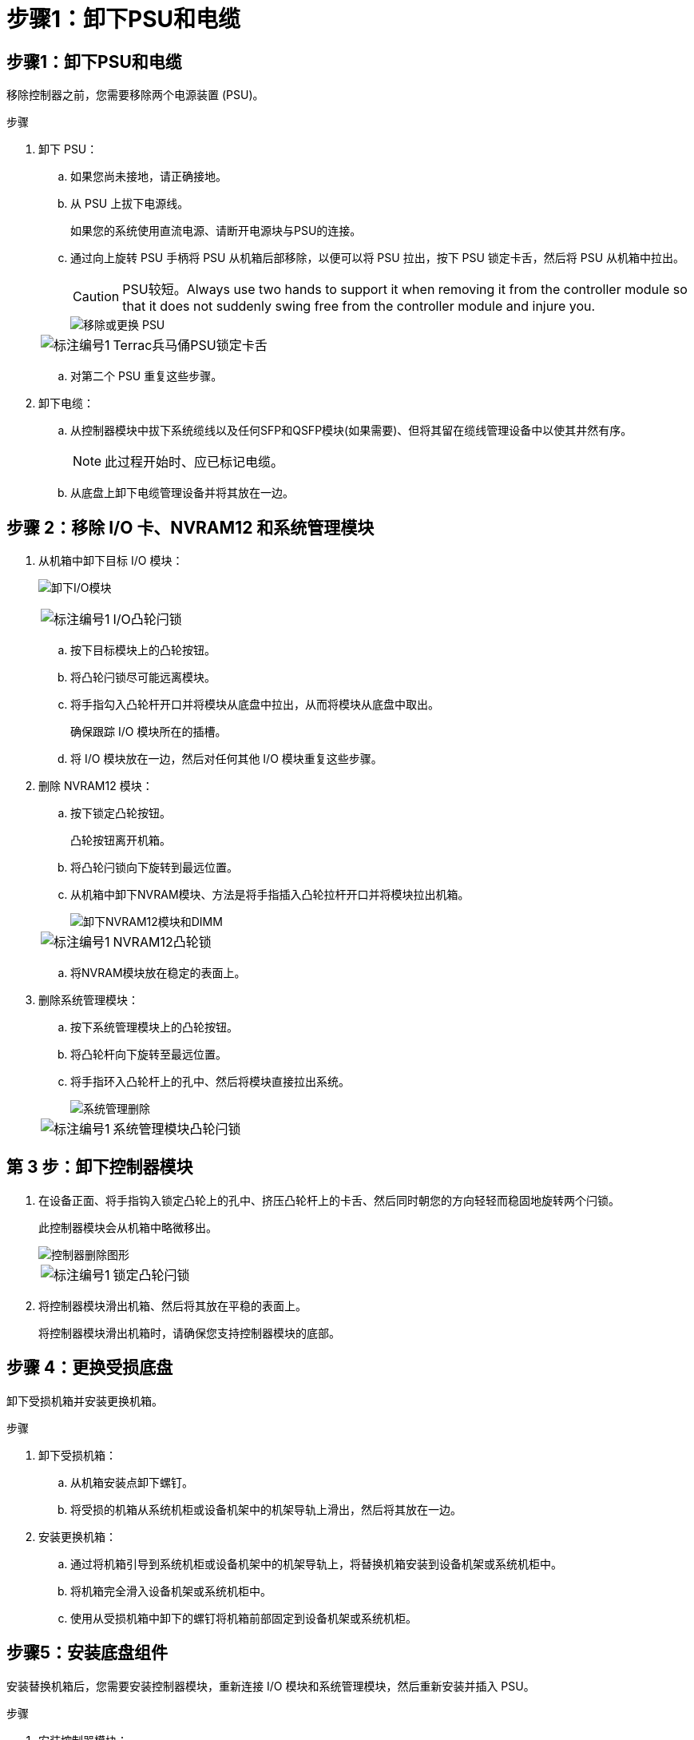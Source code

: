 = 步骤1：卸下PSU和电缆
:allow-uri-read: 




== 步骤1：卸下PSU和电缆

移除控制器之前，您需要移除两个电源装置 (PSU)。

.步骤
. 卸下 PSU：
+
.. 如果您尚未接地，请正确接地。
.. 从 PSU 上拔下电源线。
+
如果您的系统使用直流电源、请断开电源块与PSU的连接。

.. 通过向上旋转 PSU 手柄将 PSU 从机箱后部移除，以便可以将 PSU 拉出，按下 PSU 锁定卡舌，然后将 PSU 从机箱中拉出。
+

CAUTION: PSU较短。Always use two hands to support it when removing it from the controller module so that it does not suddenly swing free from the controller module and injure you.

+
image::../media/drw_a1k_psu_remove_replace_ieops-1378.svg[移除或更换 PSU]

+
[cols="1,4"]
|===


 a| 
image:../media/icon_round_1.png["标注编号1"]
 a| 
Terrac兵马俑PSU锁定卡舌

|===
.. 对第二个 PSU 重复这些步骤。


. 卸下电缆：
+
.. 从控制器模块中拔下系统缆线以及任何SFP和QSFP模块(如果需要)、但将其留在缆线管理设备中以使其井然有序。
+

NOTE: 此过程开始时、应已标记电缆。

.. 从底盘上卸下电缆管理设备并将其放在一边。






== 步骤 2：移除 I/O 卡、NVRAM12 和系统管理模块

. 从机箱中卸下目标 I/O 模块：
+
image:../media/drw_a1k_io_remove_replace_ieops-1382.svg["卸下I/O模块"]

+
[cols="1,4"]
|===


 a| 
image:../media/icon_round_1.png["标注编号1"]
 a| 
I/O凸轮闩锁

|===
+
.. 按下目标模块上的凸轮按钮。
.. 将凸轮闩锁尽可能远离模块。
.. 将手指勾入凸轮杆开口并将模块从底盘中拉出，从而将模块从底盘中取出。
+
确保跟踪 I/O 模块所在的插槽。

.. 将 I/O 模块放在一边，然后对任何其他 I/O 模块重复这些步骤。


. 删除 NVRAM12 模块：
+
.. 按下锁定凸轮按钮。
+
凸轮按钮离开机箱。

.. 将凸轮闩锁向下旋转到最远位置。
.. 从机箱中卸下NVRAM模块、方法是将手指插入凸轮拉杆开口并将模块拉出机箱。
+
image::../media/drw_nvram1_remove_only_ieops-2574.svg[卸下NVRAM12模块和DIMM]

+
[cols="1,4"]
|===


 a| 
image:../media/icon_round_1.png["标注编号1"]
| NVRAM12凸轮锁 
|===
.. 将NVRAM模块放在稳定的表面上。


. 删除系统管理模块：
+
.. 按下系统管理模块上的凸轮按钮。
.. 将凸轮杆向下旋转至最远位置。
.. 将手指环入凸轮杆上的孔中、然后将模块直接拉出系统。
+
image::../media/drw_a1k_sys-mgmt_remove_ieops-1384.svg[系统管理删除]

+
[cols="1,4"]
|===


 a| 
image::../media/icon_round_1.png[标注编号1]
 a| 
系统管理模块凸轮闩锁

|===






== 第 3 步：卸下控制器模块

. 在设备正面、将手指钩入锁定凸轮上的孔中、挤压凸轮杆上的卡舌、然后同时朝您的方向轻轻而稳固地旋转两个闩锁。
+
此控制器模块会从机箱中略微移出。

+
image::../media/drw_a1k_pcm_remove_replace_ieops-1375.svg[控制器删除图形]

+
[cols="1,4"]
|===


 a| 
image:../media/icon_round_1.png["标注编号1"]
| 锁定凸轮闩锁 
|===
. 将控制器模块滑出机箱、然后将其放在平稳的表面上。
+
将控制器模块滑出机箱时，请确保您支持控制器模块的底部。





== 步骤 4：更换受损底盘

卸下受损机箱并安装更换机箱。

.步骤
. 卸下受损机箱：
+
.. 从机箱安装点卸下螺钉。
.. 将受损的机箱从系统机柜或设备机架中的机架导轨上滑出，然后将其放在一边。


. 安装更换机箱：
+
.. 通过将机箱引导到系统机柜或设备机架中的机架导轨上，将替换机箱安装到设备机架或系统机柜中。
.. 将机箱完全滑入设备机架或系统机柜中。
.. 使用从受损机箱中卸下的螺钉将机箱前部固定到设备机架或系统机柜。






== 步骤5：安装底盘组件

安装替换机箱后，您需要安装控制器模块，重新连接 I/O 模块和系统管理模块，然后重新安装并插入 PSU。

.步骤
. 安装控制器模块：
+
.. 将控制器模块的末端与机箱前部的开口对齐，然后轻轻地将控制器完全推入机箱。
.. 将锁定闩锁旋转至锁定位置。


. 在机箱后部安装 I/O 卡：
+
.. 将 I/O 模块的末端与更换机箱中与损坏机箱相同的插槽对齐，然后轻轻地将模块完全推入机箱。
.. 将凸轮闩锁向上旋转至锁定位置。
.. 对任何其他 I/O 模块重复这些步骤。


. 在机箱后部安装系统管理模块：
+
.. 将系统管理模块的末端与机箱中的开口对齐，然后轻轻地将模块完全推入机箱。
.. 将凸轮闩锁向上旋转至锁定位置。
.. 如果尚未这样做，请重新安装电缆管理设备并将电缆重新连接到 I/O 卡和系统管理模块。
+

NOTE: 如果已卸下介质转换器(QSFP或SFP)、请记得重新安装它们。

+
确保电缆按照电缆标签连接。



. 在机箱后部安装机箱背面的 NVRAM12 模块：
+
.. 将 NVRAM12 模块的末端与机箱中的开口对齐，然后轻轻地将模块完全推入机箱。
.. 将凸轮闩锁向上旋转至锁定位置。


. 安装 PSU：
+
.. 用双手支撑 PSU 的边缘并将其与机箱的开口对齐。
.. 轻轻地将 PSU 推入机箱，直到锁定卡舌卡入到位。
+
电源只能与内部连接器正确接合并单向锁定到位。

+

NOTE: 为了避免损坏内部连接器、请勿在将PSU滑入系统时用力过大。



. 将 PSU 电源线重新连接到两个 PSU，并使用电源线固定器将每根电源线固定到 PSU。
+
如果您有直流电源、请在控制器模块完全固定在机箱中后将电源块重新连接到电源、并使用指旋螺钉将电源线固定到PSU。

+
安装PSU并恢复供电后、控制器模块将立即启动。


